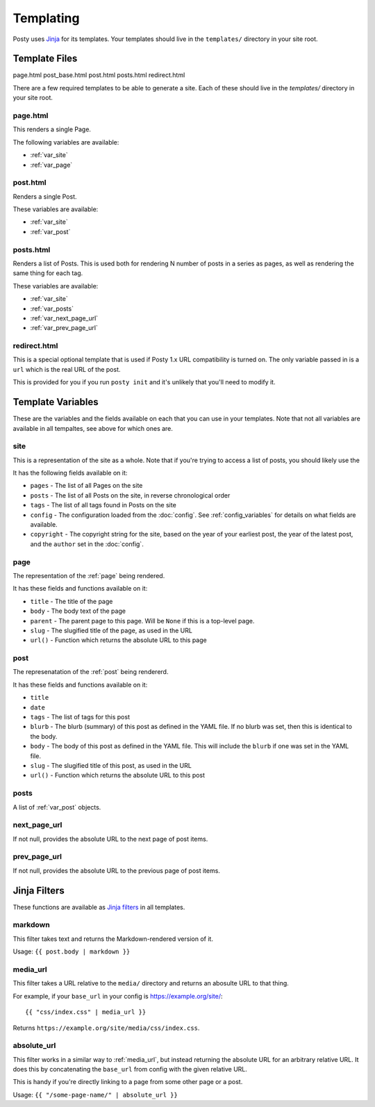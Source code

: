 Templating
==========

Posty uses `Jinja`_ for its templates. Your templates should live in the
``templates/`` directory in your site root.


Template Files
--------------
page.html  post_base.html  post.html  posts.html  redirect.html

There are a few required templates to be able to generate a site. Each of these
should live in the `templates/` directory in your site root.

page.html
~~~~~~~~~
This renders a single Page.

The following variables are available:

* :ref:`var_site`
* :ref:`var_page`

post.html
~~~~~~~~~
Renders a single Post.

These variables are available:

* :ref:`var_site`
* :ref:`var_post`

posts.html
~~~~~~~~~~
Renders a list of Posts. This is used both for rendering N number of posts in
a series as pages, as well as rendering the same thing for each tag.

These variables are available:

* :ref:`var_site`
* :ref:`var_posts`
* :ref:`var_next_page_url`
* :ref:`var_prev_page_url`

redirect.html
~~~~~~~~~~~~~
This is a special optional template that is used if Posty 1.x URL compatibility
is turned on. The only variable passed in is a ``url`` which is the real URL
of the post.

This is provided for you if you run ``posty init`` and it's unlikely that
you'll need to modify it.


Template Variables
------------------
These are the variables and the fields available on each that you can use in
your templates. Note that not all variables are available in all tempaltes,
see above for which ones are.

.. _var_site:

site
~~~~
This is a representation of the site as a whole. Note that if you're trying to
access a list of posts, you should likely use the

It has the following fields available on it:

* ``pages`` - The list of all Pages on the site
* ``posts`` - The list of all Posts on the site, in reverse chronological order
* ``tags`` - The list of all tags found in Posts on the site
* ``config`` - The configuration loaded from the :doc:`config`. See
  :ref:`config_variables` for details on what fields are available.
* ``copyright`` - The copyright string for the site, based on the year of your
  earliest post, the year of the latest post, and the ``author`` set in the
  :doc:`config`.

.. _var_page:

page
~~~~
The representation of the :ref:`page` being rendered.

It has these fields and functions available on it:

* ``title`` - The title of the page
* ``body`` - The body text of the page
* ``parent`` - The parent page to this page. Will be ``None`` if this is a
  top-level page.
* ``slug`` - The slugified title of the page, as used in the URL
* ``url()`` - Function which returns the absolute URL to this page

.. _var_post:

post
~~~~
The represenatation of the :ref:`post` being rendererd.

It has these fields and functions available on it:

* ``title``
* ``date``
* ``tags`` - The list of tags for this post
* ``blurb`` - The blurb (summary) of this post as defined in the YAML file. If
  no blurb was set, then this is identical to the body.
* ``body`` - The body of this post as defined in the YAML file. This will
  include the ``blurb`` if one was set in the YAML file.
* ``slug`` - The slugified title of this post, as used in the URL
* ``url()`` - Function which returns the absolute URL to this post


.. _var_posts:

posts
~~~~~
A list of :ref:`var_post` objects.

.. _var_next_page_url:

next_page_url
~~~~~~~~~~~~~
If not null, provides the absolute URL to the next page of post items.

.. _var_prev_page_url:

prev_page_url
~~~~~~~~~~~~~
If not null, provides the absolute URL to the previous page of post items.


Jinja Filters
-------------

These functions are available as `Jinja filters`_ in all templates.

markdown
~~~~~~~~
This filter takes text and returns the Markdown-rendered version of it.

Usage: ``{{ post.body | markdown }}``


.. _media_url:

media_url
~~~~~~~~~
This filter takes a URL relative to the ``media/`` directory and returns an
abosulte URL to that thing.

For example, if your ``base_url`` in your config is https://example.org/site/:

::

  {{ "css/index.css" | media_url }}

Returns ``https://example.org/site/media/css/index.css``.


absolute_url
~~~~~~~~~~~~
This filter works in a similar way to :ref:`media_url`, but instead returning
the absolute URL for an arbitrary relative URL. It does this by concatenating
the ``base_url`` from config with the given relative URL.

This is handy if you're directly linking to a page from some other page or a
post.

Usage: ``{{ "/some-page-name/" | absolute_url }}``


.. _Jinja: http://jinja.pocoo.org/docs/
.. _Jinja filters: http://jinja.pocoo.org/docs/templates/#filters
